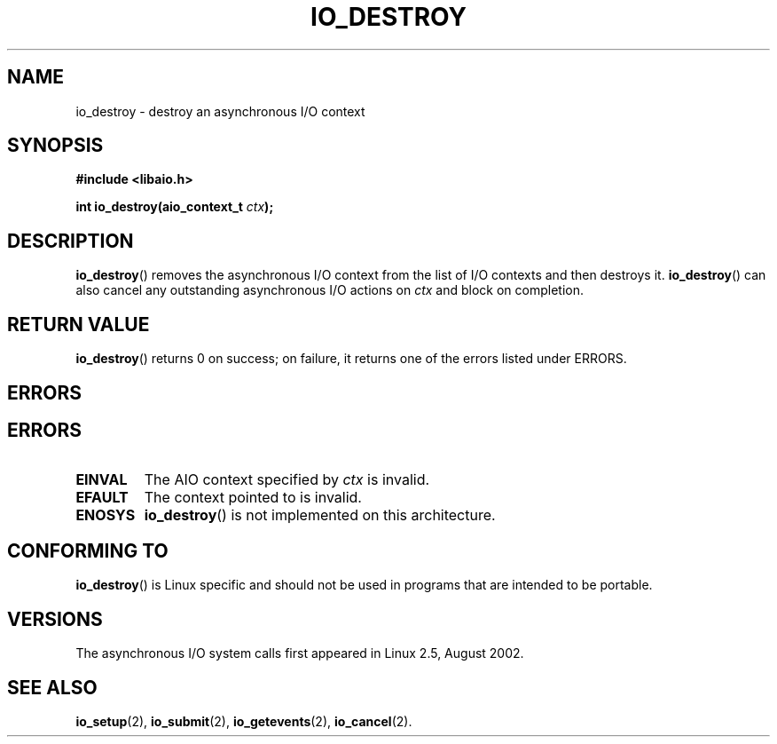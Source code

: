 .\" Copyright (C) 2003 Free Software Foundation, Inc.
.\" This file is distributed according to the GNU General Public License.
.\" See the file COPYING in the top level source directory for details.
.\"
.\" .de Sh \" Subsection
.\" .br
.\" .if t .Sp
.\" .ne 5
.\" .PP
.\" \fB\\$1\fR
.\" .PP
.\" ..
.\" .de Sp \" Vertical space (when we can't use .PP)
.\" .if t .sp .5v
.\" .if n .sp
.\" ..
.\" .de Ip \" List item
.\" .br
.\" .ie \\n(.$>=3 .ne \\$3
.\" .el .ne 3
.\" .IP "\\$1" \\$2
.\" ..
.TH "IO_DESTROY" 2 "2003-02-21" "Linux 2.4" "Linux Programmer's Manual"
.SH NAME
io_destroy \- destroy an asynchronous I/O context
.SH "SYNOPSIS"
.nf
.\" .ad l
.\" .hy 0
.B #include <libaio.h>
.\" #include <linux/aio.h>
.sp
.\" .HP 17
.BI "int io_destroy(aio_context_t " ctx );
.\" .ad
.\" .hy
.fi
.SH "DESCRIPTION"
.PP
.BR io_destroy ()
removes the asynchronous I/O context from the list of
I/O contexts and then destroys it.
.BR io_destroy ()
can also cancel any outstanding asynchronous I/O
actions on \fIctx\fR and block on completion.
.SH "RETURN VALUE"
.PP
.BR io_destroy ()
returns 0 on success;
on failure, it returns one of the errors listed under ERRORS.
.SH "ERRORS"
.SH "ERRORS"
.TP
.B EINVAL
The AIO context specified by \fIctx\fR is invalid.
.TP
.B EFAULT
The context pointed to is invalid.
.TP
.B ENOSYS
.BR io_destroy ()
is not implemented on this architecture.
.SH "CONFORMING TO"
.PP
.BR io_destroy ()
is Linux specific and should not be used in programs
that are intended to be portable.
.SH "VERSIONS"
.PP
The asynchronous I/O system calls first appeared in Linux 2.5, August 2002.
.SH "SEE ALSO"
.PP
.BR io_setup (2),
.BR io_submit (2),
.BR io_getevents (2),
.BR io_cancel (2).
.\" .SH "NOTES"
.\"
.\" .PP
.\" The asynchronous I/O system calls were written by Benjamin LaHaise.
.\"
.\" .SH AUTHOR
.\" Kent Yoder.
